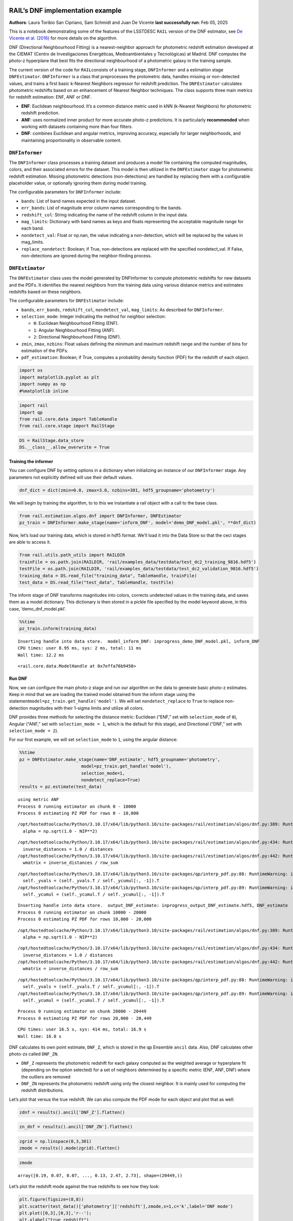 RAIL’s DNF implementation example
=================================

**Authors**: Laura Toribio San Cipriano, Sam Schmidt and Juan De Vicente
**last successfully run**: Feb 05, 2025

This is a notebook demonstrating some of the features of the LSSTDESC
``RAIL`` version of the DNF estimator, see `De Vicente et
al. (2016) <https://arxiv.org/abs/1511.07623>`__ for more details on the
algorithm.

DNF (Directional Neighbourhood Fitting) is a nearest-neighbor approach
for photometric redshift estimation developed at the CIEMAT (Centro de
Investigaciones Energéticas, Medioambientales y Tecnológicas) at Madrid.
DNF computes the photo-z hyperplane that best fits the directional
neighbourhood of a photometric galaxy in the training sample.

The current version of the code for ``RAIL``\ consists of a training
stage, ``DNFInformer`` and a estimation stage ``DNFEstimator``.
``DNFInformer`` is a class that preprocesses the protometric data,
handles missing or non-detected values, and trains a first basic
k-Nearest Neighbors regressor for redshift prediction. The
``DNFEstimator`` calculates photometric redshifts based on an
enhancement of Nearest Neighbor techniques. The class supports three
main metrics for redshift estimation: ENF, ANF or DNF.

-  **ENF**: Euclidean neighbourhood. It’s a common distance metric used
   in kNN (k-Nearest Neighbors) for photometric redshift prediction.
-  **ANF**: uses normalized inner product for more accurate photo-z
   predictions. It is particularly **recommended** when working with
   datasets containing more than four filters.
-  **DNF**: combines Euclidean and angular metrics, improving accuracy,
   especially for larger neighborhoods, and maintaining proportionality
   in observable content.

``DNFInformer``
~~~~~~~~~~~~~~~

The ``DNFInformer`` class processes a training dataset and produces a
model file containing the computed magnitudes, colors, and their
associated errors for the dataset. This model is then utilized in the
``DNFEstimator`` stage for photometric redshift estimation. Missing
photometric detections (non-detections) are handled by replacing them
with a configurable placeholder value, or optionally ignoring them
during model training.

The configurable parameters for ``DNFInformer`` include:

-  ``bands``: List of band names expected in the input dataset.
-  ``err_bands``: List of magnitude error column names corresponding to
   the bands.
-  ``redshift_col``: String indicating the name of the redshift column
   in the input data.
-  ``mag_limits``: Dictionary with band names as keys and floats
   representing the acceptable magnitude range for each band.
-  ``nondetect_val``: Float or np.nan, the value indicating a
   non-detection, which will be replaced by the values in mag_limits.
-  ``replace_nondetect``: Boolean; if True, non-detections are replaced
   with the specified nondetect_val. If False, non-detections are
   ignored during the neighbor-finding process.

``DNFEstimator``
~~~~~~~~~~~~~~~~

The ``DNFEstimator`` class uses the model generated by DNFInformer to
compute photometric redshifts for new datasets and the PDFs. It
identifies the nearest neighbors from the training data using various
distance metrics and estimates redshifts based on these neighbors.

The configurable parameters for ``DNFEstimator`` include:

-  ``bands``, ``err_bands``, ``redshift_col``, ``nondetect_val``,
   ``mag_limits``: As described for ``DNFInformer``.
-  ``selection_mode``: Integer indicating the method for neighbor
   selection:

   -  ``0``: Euclidean Neighbourhood Fitting (ENF).
   -  ``1``: Angular Neighbourhood Fitting (ANF).
   -  ``2``: Directional Neighbourhood Fitting (DNF).

-  ``zmin``, ``zmax``, ``nzbins``: Float values defining the minimum and
   maximum redshift range and the number of bins for estimation of the
   PDFs.
-  ``pdf_estimation``: Boolean; if True, computes a probability density
   function (PDF) for the redshift of each object.

.. code:: ipython3

    import os
    import matplotlib.pyplot as plt
    import numpy as np
    #%matplotlib inline 

.. code:: ipython3

    import rail
    import qp
    from rail.core.data import TableHandle
    from rail.core.stage import RailStage

.. code:: ipython3

    DS = RailStage.data_store
    DS.__class__.allow_overwrite = True

Training the informer
---------------------

You can configure DNF by setting options in a dictionary when
initializing an instance of our ``DNFInformer`` stage. Any parameters
not explicitly defined will use their default values.

.. code:: ipython3

    dnf_dict = dict(zmin=0.0, zmax=3.0, nzbins=301, hdf5_groupname='photometry')

We will begin by training the algorithm, to to this we instantiate a
rail object with a call to the base class.

.. code:: ipython3

    from rail.estimation.algos.dnf import DNFInformer, DNFEstimator
    pz_train = DNFInformer.make_stage(name='inform_DNF', model='demo_DNF_model.pkl', **dnf_dict)

Now, let’s load our training data, which is stored in hdf5 format. We’ll
load it into the Data Store so that the ceci stages are able to access
it.

.. code:: ipython3

    from rail.utils.path_utils import RAILDIR
    trainFile = os.path.join(RAILDIR, 'rail/examples_data/testdata/test_dc2_training_9816.hdf5')
    testFile = os.path.join(RAILDIR, 'rail/examples_data/testdata/test_dc2_validation_9816.hdf5')
    training_data = DS.read_file("training_data", TableHandle, trainFile)
    test_data = DS.read_file("test_data", TableHandle, testFile)

The inform stage of DNF transforms magnitudes into colors, corrects
undetected values in the training data, and saves them as a model
dictionary. This dictionary is then stored in a pickle file specified by
the model keyword above, in this case, ‘demo_dnf_model.pkl’.

.. code:: ipython3

    %%time
    pz_train.inform(training_data)


.. parsed-literal::

    Inserting handle into data store.  model_inform_DNF: inprogress_demo_DNF_model.pkl, inform_DNF
    CPU times: user 8.95 ms, sys: 2 ms, total: 11 ms
    Wall time: 12.2 ms




.. parsed-literal::

    <rail.core.data.ModelHandle at 0x7effa76b9450>



Run DNF
-------

Now, we can configure the main photo-z stage and run our algorithm on
the data to generate basic photo-z estimates. Keep in mind that we are
loading the trained model obtained from the inform stage using the
statement\ ``model=pz_train.get_handle('model')``. We will set
``nondetect_replace`` to ``True`` to replace non-detection magnitudes
with their 1-sigma limits and utilize all colors.

DNF provides three methods for selecting the distance metric: Euclidean
(“ENF,” set with ``selection_mode`` of ``0``), Angular (“ANF,” set with
``selection_mode = 1``, which is the default for this stage), and
Directional (“DNF,” set with ``selection_mode = 2``).

For our first example, we will set ``selection_mode`` to ``1``, using
the angular distance:

.. code:: ipython3

    %%time
    pz = DNFEstimator.make_stage(name='DNF_estimate', hdf5_groupname='photometry',
                            model=pz_train.get_handle('model'),
                            selection_mode=1,
                            nondetect_replace=True)
    results = pz.estimate(test_data)


.. parsed-literal::

    using metric ANF
    Process 0 running estimator on chunk 0 - 10000
    Process 0 estimating PZ PDF for rows 0 - 10,000


.. parsed-literal::

    /opt/hostedtoolcache/Python/3.10.17/x64/lib/python3.10/site-packages/rail/estimation/algos/dnf.py:389: RuntimeWarning: invalid value encountered in sqrt
      alpha = np.sqrt(1.0 - NIP**2)


.. parsed-literal::

    /opt/hostedtoolcache/Python/3.10.17/x64/lib/python3.10/site-packages/rail/estimation/algos/dnf.py:434: RuntimeWarning: divide by zero encountered in divide
      inverse_distances = 1.0 / distances
    /opt/hostedtoolcache/Python/3.10.17/x64/lib/python3.10/site-packages/rail/estimation/algos/dnf.py:442: RuntimeWarning: invalid value encountered in divide
      wmatrix = inverse_distances / row_sum


.. parsed-literal::

    /opt/hostedtoolcache/Python/3.10.17/x64/lib/python3.10/site-packages/qp/interp_pdf.py:88: RuntimeWarning: invalid value encountered in divide
      self._yvals = (self._yvals.T / self._ycumul[:, -1]).T
    /opt/hostedtoolcache/Python/3.10.17/x64/lib/python3.10/site-packages/qp/interp_pdf.py:89: RuntimeWarning: invalid value encountered in divide
      self._ycumul = (self._ycumul.T / self._ycumul[:, -1]).T


.. parsed-literal::

    Inserting handle into data store.  output_DNF_estimate: inprogress_output_DNF_estimate.hdf5, DNF_estimate
    Process 0 running estimator on chunk 10000 - 20000
    Process 0 estimating PZ PDF for rows 10,000 - 20,000


.. parsed-literal::

    /opt/hostedtoolcache/Python/3.10.17/x64/lib/python3.10/site-packages/rail/estimation/algos/dnf.py:389: RuntimeWarning: invalid value encountered in sqrt
      alpha = np.sqrt(1.0 - NIP**2)


.. parsed-literal::

    /opt/hostedtoolcache/Python/3.10.17/x64/lib/python3.10/site-packages/rail/estimation/algos/dnf.py:434: RuntimeWarning: divide by zero encountered in divide
      inverse_distances = 1.0 / distances
    /opt/hostedtoolcache/Python/3.10.17/x64/lib/python3.10/site-packages/rail/estimation/algos/dnf.py:442: RuntimeWarning: invalid value encountered in divide
      wmatrix = inverse_distances / row_sum


.. parsed-literal::

    /opt/hostedtoolcache/Python/3.10.17/x64/lib/python3.10/site-packages/qp/interp_pdf.py:88: RuntimeWarning: invalid value encountered in divide
      self._yvals = (self._yvals.T / self._ycumul[:, -1]).T
    /opt/hostedtoolcache/Python/3.10.17/x64/lib/python3.10/site-packages/qp/interp_pdf.py:89: RuntimeWarning: invalid value encountered in divide
      self._ycumul = (self._ycumul.T / self._ycumul[:, -1]).T


.. parsed-literal::

    Process 0 running estimator on chunk 20000 - 20449
    Process 0 estimating PZ PDF for rows 20,000 - 20,449


.. parsed-literal::

    CPU times: user 16.5 s, sys: 414 ms, total: 16.9 s
    Wall time: 16.8 s


DNF calculates its own point estimate, ``DNF_Z``, which is stored in the
qp Ensemble ``ancil`` data. Also, DNF calculates other photo-zs called
``DNF_ZN``.

-  ``DNF_Z`` represents the photometric redshift for each galaxy
   computed as the weighted average or hyperplane fit (depending on the
   option selected) for a set of neighbors determined by a specific
   metric (ENF, ANF, DNF) where the outliers are removed

-  ``DNF_ZN`` represents the photometric redshift using only the closest
   neighbor. It is mainly used for computing the redshift distributions.

Let’s plot that versus the true redshift. We can also compute the PDF
mode for each object and plot that as well:

.. code:: ipython3

    zdnf = results().ancil['DNF_Z'].flatten()

.. code:: ipython3

    zn_dnf = results().ancil['DNF_ZN'].flatten()

.. code:: ipython3

    zgrid = np.linspace(0,3,301)
    zmode = results().mode(zgrid).flatten()

.. code:: ipython3

    zmode




.. parsed-literal::

    array([0.19, 0.07, 0.07, ..., 0.13, 2.47, 2.73], shape=(20449,))



Let’s plot the redshift mode against the true redshifts to see how they
look:

.. code:: ipython3

    plt.figure(figsize=(8,8))
    plt.scatter(test_data()['photometry']['redshift'],zmode,s=1,c='k',label='DNF mode')
    plt.plot([0,3],[0,3],'r--');
    plt.xlabel("true redshift")
    plt.ylabel("DNF photo-z mode")
    plt.ylim(0,3)




.. parsed-literal::

    (0.0, 3.0)




.. image:: ../../../docs/rendered/estimation_examples/05_DNF_files/../../../docs/rendered/estimation_examples/05_DNF_22_1.png


.. code:: ipython3

    plt.figure(figsize=(8,8))
    plt.scatter(test_data()['photometry']['redshift'], zdnf, s=1, c='k')
    plt.plot([0,3],[0,3], 'r--');
    plt.xlabel("true redshift")
    plt.ylabel("DNF_Z")
    plt.ylim(0,3)




.. parsed-literal::

    (0.0, 3.0)




.. image:: ../../../docs/rendered/estimation_examples/05_DNF_files/../../../docs/rendered/estimation_examples/05_DNF_23_1.png


.. code:: ipython3

    plt.figure(figsize=(8,8))
    plt.scatter(test_data()['photometry']['redshift'], zn_dnf, s=1, c='k')
    plt.plot([0,3],[0,3], 'r--');
    plt.xlabel("true redshift")
    plt.ylabel("DNF_ZN")
    plt.ylim(0,3)




.. parsed-literal::

    (0.0, 3.0)




.. image:: ../../../docs/rendered/estimation_examples/05_DNF_files/../../../docs/rendered/estimation_examples/05_DNF_24_1.png


plotting PDFs
-------------

In addition to point estimates, we can also plot a few of the full PDFs
produced by DNF using the ``plot_native`` method of the qp Ensemble that
we’ve created as ``results``. We can specify which PDF to plot with the
``key`` argument to ``plot_native``, let’s plot four, the 5th, 1380th,
14481st, and 18871st:

.. code:: ipython3

    fig, axs = plt.subplots(2, 2, figsize=(12,8))
    whichgals = [4, 1379, 14480, 18870]
    for ax, which in zip(axs.flat, whichgals):
        ax.set_xlim(0,3)
        results().plot_native(key=which, axes=ax)
        ax.set_xlabel("redshift")
        ax.set_ylabel("p(z)")



.. image:: ../../../docs/rendered/estimation_examples/05_DNF_files/../../../docs/rendered/estimation_examples/05_DNF_26_0.png


Other distance metrics
======================

Besides DNF there are options for ENF and ANF.

Let’s run our estimator using ``selection_mode=0`` for the Euclidean
distance, and compare both the mode results and PDF results:

.. code:: ipython3

    %%time
    pz2 = DNFEstimator.make_stage(name='DNF_estimate2', hdf5_groupname='photometry',
                            model=pz_train.get_handle('model'),
                            selection_mode=0,
                            nondetect_replace=True)
    results2 = pz2.estimate(test_data)


.. parsed-literal::

    using metric ENF
    Process 0 running estimator on chunk 0 - 10000
    Process 0 estimating PZ PDF for rows 0 - 10,000


.. parsed-literal::

    Inserting handle into data store.  output_DNF_estimate2: inprogress_output_DNF_estimate2.hdf5, DNF_estimate2
    Process 0 running estimator on chunk 10000 - 20000
    Process 0 estimating PZ PDF for rows 10,000 - 20,000


.. parsed-literal::

    Process 0 running estimator on chunk 20000 - 20449
    Process 0 estimating PZ PDF for rows 20,000 - 20,449


.. parsed-literal::

    CPU times: user 13.4 s, sys: 366 ms, total: 13.8 s
    Wall time: 13.7 s


.. code:: ipython3

    zdnf2 = results2().ancil['DNF_Z'].flatten()

.. code:: ipython3

    zgrid = np.linspace(0,3,301)
    zmode2 = results2().mode(zgrid).flatten()

.. code:: ipython3

    plt.figure(figsize=(8,8))
    plt.scatter(test_data()['photometry']['redshift'],zmode2,s=1,c='k',label='DNF mode')
    plt.plot([0,3],[0,3],'r--');
    plt.xlabel("true redshift")
    plt.ylabel("DNF photo-z mode")
    plt.ylim(0,3)




.. parsed-literal::

    (0.0, 3.0)




.. image:: ../../../docs/rendered/estimation_examples/05_DNF_files/../../../docs/rendered/estimation_examples/05_DNF_31_1.png


.. code:: ipython3

    plt.figure(figsize=(8,8))
    plt.scatter(test_data()['photometry']['redshift'], zdnf2, s=1, c='k')
    plt.plot([0,3],[0,3], 'r--');
    plt.xlabel("true redshift")
    plt.ylabel("DNF_Z")
    plt.ylim(0,3)




.. parsed-literal::

    (0.0, 3.0)




.. image:: ../../../docs/rendered/estimation_examples/05_DNF_files/../../../docs/rendered/estimation_examples/05_DNF_32_1.png


Let’s directly compare the “angular” and “Euclidean” distance estimates
on the same axes:

.. code:: ipython3

    plt.figure(figsize=(8,8))
    plt.scatter(test_data()['photometry']['redshift'], zdnf, s=2, c='k', label="angular")
    plt.scatter(test_data()['photometry']['redshift'], zdnf2, s=1, c='r', label="Euclidean")
    plt.legend(loc='upper left', fontsize=10)
    plt.plot([0,3],[0,3], 'm--');
    plt.xlabel("true redshift")
    plt.ylabel("DNF_Z")
    plt.ylim(0,3)




.. parsed-literal::

    (0.0, 3.0)




.. image:: ../../../docs/rendered/estimation_examples/05_DNF_files/../../../docs/rendered/estimation_examples/05_DNF_34_1.png


.. code:: ipython3

    plt.figure(figsize=(8,8))
    plt.scatter(test_data()['photometry']['redshift'], zmode, s=2, c='k')
    plt.scatter(test_data()['photometry']['redshift'], zmode2, s=1, c='r')
    plt.plot([0,3],[0,3], 'm--');
    plt.xlabel("true redshift")
    plt.ylabel("DNF_Z")
    plt.ylim(0,3)




.. parsed-literal::

    (0.0, 3.0)




.. image:: ../../../docs/rendered/estimation_examples/05_DNF_files/../../../docs/rendered/estimation_examples/05_DNF_35_1.png


Finally, let’s directly compare the same PDFs that we plotted above

.. code:: ipython3

    fig, axs = plt.subplots(2, 2, figsize=(12,8))
    whichgals = [4, 1379, 14480, 18870]
    for ax, which in zip(axs.flat, whichgals):
        ax.set_xlim(0,3)
        results().plot_native(key=which, axes=ax, label="angular")
        results2().plot_native(key=which, axes=ax, label="Euclidean")
        ax.set_xlabel("redshift")
        ax.set_ylabel("p(z)")
    ax.legend(loc='upper left', fontsize=12)




.. parsed-literal::

    <matplotlib.legend.Legend at 0x7eff7d1a5240>




.. image:: ../../../docs/rendered/estimation_examples/05_DNF_files/../../../docs/rendered/estimation_examples/05_DNF_37_1.png



